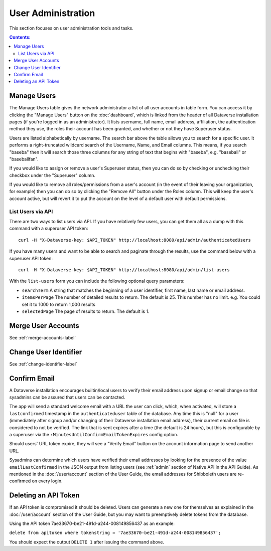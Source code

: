 User Administration
===================

This section focuses on user administration tools and tasks. 

.. contents:: Contents:
	:local:

Manage Users
------------

The Manage Users table gives the network administrator a list of all user accounts in table form. You can access it by clicking the "Manage Users" button on the :doc:`dashboard`, which is linked from the header of all Dataverse installation pages (if you're logged in as an administrator). It lists username, full name, email address, affiliation, the authentication method they use, the roles their account has been granted, and whether or not they have Superuser status.

Users are listed alphabetically by username. The search bar above the table allows you to search for a specific user. It performs a right-truncated wildcard search of the Username, Name, and Email columns. This means, if you search "baseba" then it will search those three columns for any string of text that begins with "baseba", e.g. "baseball" or "baseballfan".

If you would like to assign or remove a user's Superuser status, then you can do so by checking or unchecking their checkbox under the "Superuser" column.

If you would like to remove all roles/permissions from a user's account (in the event of their leaving your organization, for example) then you can do so by clicking the "Remove All" button under the Roles column. This will keep the user's account active, but will revert it to put the account on the level of a default user with default permissions.

List Users via API
~~~~~~~~~~~~~~~~~~

There are two ways to list users via API. If you have relatively few users, you can get them all as a dump with this command with a superuser API token::

        curl -H "X-Dataverse-key: $API_TOKEN" http://localhost:8080/api/admin/authenticatedUsers

If you have many users and want to be able to search and paginate through the results, use the command below with a superuser API token::

    curl -H "X-Dataverse-key: $API_TOKEN" http://localhost:8080/api/admin/list-users

With the ``list-users`` form you can include the following optional query parameters:

* ``searchTerm`` A string that matches the beginning of a user identifier, first name, last name or email address.
* ``itemsPerPage`` The number of detailed results to return.  The default is 25.  This number has no limit. e.g. You could set it to 1000 to return 1,000 results
* ``selectedPage`` The page of results to return.  The default is 1.

Merge User Accounts
---------------------

See :ref:`merge-accounts-label`

Change User Identifier
-------------------------

See :ref:`change-identifier-label`

Confirm Email
-------------

A Dataverse installation encourages builtin/local users to verify their email address upon signup or email change so that sysadmins can be assured that users can be contacted.

The app will send a standard welcome email with a URL the user can click, which, when activated, will store a ``lastconfirmed`` timestamp in the ``authenticateduser`` table of the database. Any time this is "null" for a user (immediately after signup and/or changing of their Dataverse installation email address), their current email on file is considered to not be verified. The link that is sent expires after a time (the default is 24 hours), but this is configurable by a superuser via the ``:MinutesUntilConfirmEmailTokenExpires`` config option.

Should users' URL token expire, they will see a "Verify Email" button on the account information page to send another URL.

Sysadmins can determine which users have verified their email addresses by looking for the presence of the value ``emailLastConfirmed`` in the JSON output from listing users (see :ref:`admin` section of Native API in the API Guide). As mentioned in the :doc:`/user/account` section of the User Guide, the email addresses for Shibboleth users are re-confirmed on every login.

Deleting an API Token
---------------------

If an API token is compromised it should be deleted. Users can generate a new one for themselves as explained in the :doc:`/user/account` section of the User Guide, but you may want to preemptively delete tokens from the database.

Using the API token 7ae33670-be21-491d-a244-008149856437 as an example:

``delete from apitoken where tokenstring = '7ae33670-be21-491d-a244-008149856437';``

You should expect the output ``DELETE 1`` after issuing the command above.
